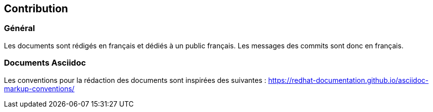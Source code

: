 == Contribution


=== Général

Les documents sont rédigés en français et dédiés à un public français. Les messages des commits sont donc en français.

=== Documents Asciidoc

Les conventions pour la rédaction des documents sont inspirées des suivantes : https://redhat-documentation.github.io/asciidoc-markup-conventions/




